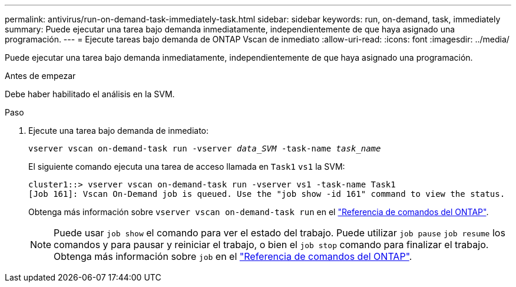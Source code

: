 ---
permalink: antivirus/run-on-demand-task-immediately-task.html 
sidebar: sidebar 
keywords: run, on-demand, task, immediately 
summary: Puede ejecutar una tarea bajo demanda inmediatamente, independientemente de que haya asignado una programación. 
---
= Ejecute tareas bajo demanda de ONTAP Vscan de inmediato
:allow-uri-read: 
:icons: font
:imagesdir: ../media/


[role="lead"]
Puede ejecutar una tarea bajo demanda inmediatamente, independientemente de que haya asignado una programación.

.Antes de empezar
Debe haber habilitado el análisis en la SVM.

.Paso
. Ejecute una tarea bajo demanda de inmediato:
+
`vserver vscan on-demand-task run -vserver _data_SVM_ -task-name _task_name_`

+
El siguiente comando ejecuta una tarea de acceso llamada en `Task1` `vs1` la SVM:

+
[listing]
----
cluster1::> vserver vscan on-demand-task run -vserver vs1 -task-name Task1
[Job 161]: Vscan On-Demand job is queued. Use the "job show -id 161" command to view the status.
----
+
Obtenga más información sobre `vserver vscan on-demand-task run` en el link:https://docs.netapp.com/us-en/ontap-cli/vserver-vscan-on-demand-task-run.html["Referencia de comandos del ONTAP"^].

+

NOTE: Puede usar `job show` el comando para ver el estado del trabajo. Puede utilizar `job pause` `job resume` los comandos y para pausar y reiniciar el trabajo, o bien el `job stop` comando para finalizar el trabajo. Obtenga más información sobre `job` en el link:https://docs.netapp.com/us-en/ontap-cli/search.html?q=job["Referencia de comandos del ONTAP"^].


